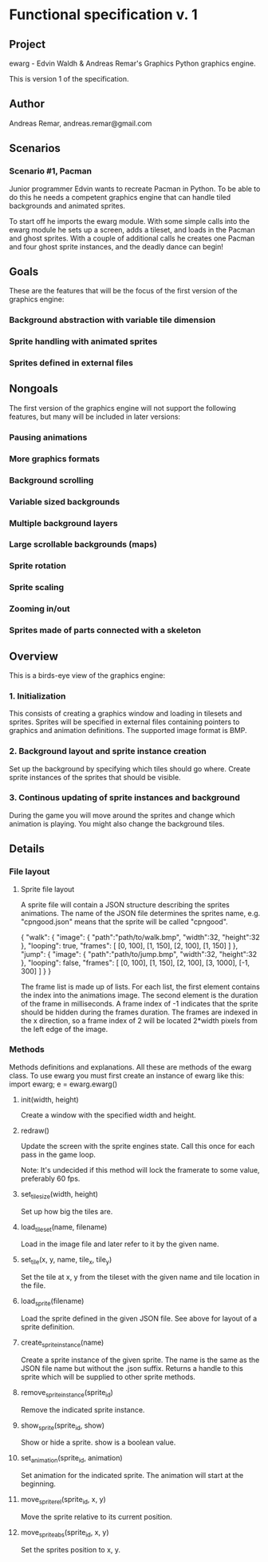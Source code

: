 * Functional specification v. 1
** Project
   ewarg - Edvin Waldh & Andreas Remar's Graphics
   Python graphics engine.

   This is version 1 of the specification.
** Author
   Andreas Remar, andreas.remar@gmail.com
** Scenarios
*** Scenario #1, Pacman
    Junior programmer Edvin wants to recreate Pacman in Python. To be
    able to do this he needs a competent graphics engine that can
    handle tiled backgrounds and animated sprites.

    To start off he imports the ewarg module. With some simple calls
    into the ewarg module he sets up a screen, adds a tileset, and
    loads in the Pacman and ghost sprites. With a couple of additional
    calls he creates one Pacman and four ghost sprite instances, and
    the deadly dance can begin!
** Goals
   These are the features that will be the focus of the first version
   of the graphics engine:
*** Background abstraction with variable tile dimension
*** Sprite handling with animated sprites
*** Sprites defined in external files
** Nongoals
   The first version of the graphics engine will not support the
   following features, but many will be included in later versions:
*** Pausing animations
*** More graphics formats
*** Background scrolling
*** Variable sized backgrounds
*** Multiple background layers
*** Large scrollable backgrounds (maps)
*** Sprite rotation
*** Sprite scaling
*** Zooming in/out
*** Sprites made of parts connected with a skeleton
** Overview
   This is a birds-eye view of the graphics engine:
*** 1. Initialization
    This consists of creating a graphics window and loading in
    tilesets and sprites. Sprites will be specified in external files
    containing pointers to graphics and animation definitions. The
    supported image format is BMP.
*** 2. Background layout and sprite instance creation
    Set up the background by specifying which tiles should go
    where. Create sprite instances of the sprites that should be
    visible.
*** 3. Continous updating of sprite instances and background
    During the game you will move around the sprites and change which
    animation is playing. You might also change the background tiles.
** Details
*** File layout
**** Sprite file layout
     A sprite file will contain a JSON structure describing the
     sprites animations. The name of the JSON file determines the
     sprites name, e.g. "cpngood.json" means that the sprite will be
     called "cpngood".

     {
         "walk": {
             "image": {
                 "path":"path/to/walk.bmp",
                 "width":32,
                 "height":32
             },
             "looping": true,
             "frames": [
                 [0, 100], [1, 150], [2, 100], [1, 150]
             ]
         },
         "jump": {
             "image": {
                 "path":"path/to/jump.bmp",
                 "width":32,
                 "height":32
             },
             "looping": false,
             "frames": [
                 [0, 100], [1, 150], [2, 100], [3, 1000], [-1, 300]
             ]
         }
     }

     The frame list is made up of lists. For each list, the first
     element contains the index into the animations image. The second
     element is the duration of the frame in milliseconds. A frame
     index of -1 indicates that the sprite should be hidden during the
     frames duration. The frames are indexed in the x direction, so a
     frame index of 2 will be located 2*width pixels from the left
     edge of the image.
*** Methods
    Methods definitions and explanations. All these are methods of the
    ewarg class. To use ewarg you must first create an instance of ewarg
    like this: import ewarg; e = ewarg.ewarg()
**** init(width, height)
     Create a window with the specified width and height.
**** redraw()
     Update the screen with the sprite engines state. Call this once
     for each pass in the game loop.

     Note: It's undecided if this method will lock the framerate to
     some value, preferably 60 fps.
**** set_tilesize(width, height)
     Set up how big the tiles are.
**** load_tileset(name, filename)
     Load in the image file and later refer to it by the given name.
**** set_tile(x, y, name, tile_x, tile_y)
     Set the tile at x, y from the tileset with the given name and
     tile location in the file.
**** load_sprite(filename)
     Load the sprite defined in the given JSON file. See above for
     layout of a sprite definition.
**** create_sprite_instance(name)
     Create a sprite instance of the given sprite. The name is the
     same as the JSON file name but without the .json suffix. Returns
     a handle to this sprite which will be supplied to other sprite
     methods.
**** remove_sprite_instance(sprite_id)
     Remove the indicated sprite instance.
**** show_sprite(sprite_id, show)
     Show or hide a sprite. show is a boolean value.
**** set_animation(sprite_id, animation)
     Set animation for the indicated sprite. The animation will start
     at the beginning.
**** move_sprite_rel(sprite_id, x, y)
     Move the sprite relative to its current position.
**** move_sprite_abs(sprite_id, x, y)
     Set the sprites position to x, y.
